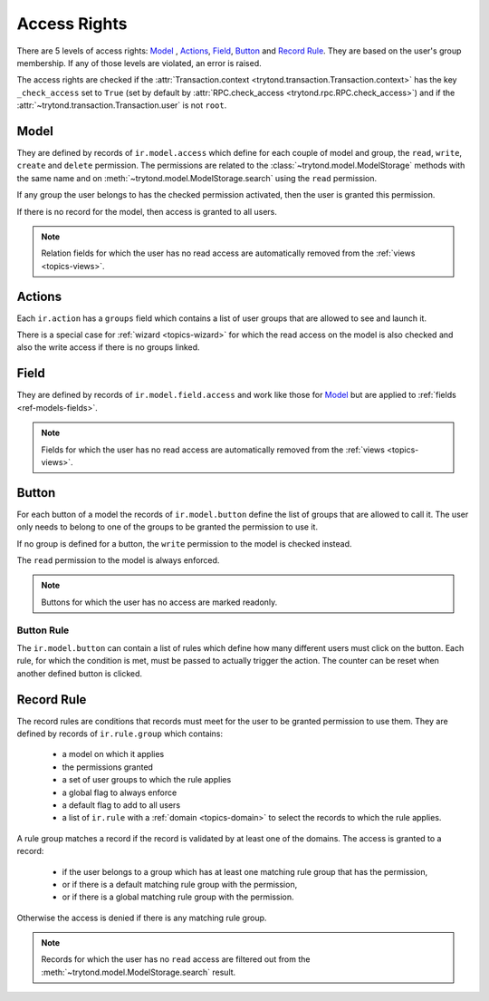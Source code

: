 .. _topics-access_rights:

=============
Access Rights
=============

There are 5 levels of access rights: `Model`_ , `Actions`_, `Field`_, `Button`_
and `Record Rule`_. They are based on the user's group membership.
If any of those levels are violated, an error is raised.

The access rights are checked if the :attr:`Transaction.context
<trytond.transaction.Transaction.context>` has the key ``_check_access`` set to
``True`` (set by default by :attr:`RPC.check_access
<trytond.rpc.RPC.check_access>`) and if the
:attr:`~trytond.transaction.Transaction.user` is not ``root``.

Model
=====

They are defined by records of ``ir.model.access`` which define for each couple
of model and group, the ``read``, ``write``, ``create`` and ``delete``
permission. The permissions are related to the
:class:`~trytond.model.ModelStorage` methods with the same name and on
:meth:`~trytond.model.ModelStorage.search` using the ``read`` permission.

If any group the user belongs to has the checked permission activated, then the
user is granted this permission.

If there is no record for the model, then access is granted to all users.

.. note::
    Relation fields for which the user has no read access are automatically
    removed from the :ref:`views <topics-views>`.

Actions
=======

Each ``ir.action`` has a ``groups`` field which contains a list of user groups
that are allowed to see and launch it.

There is a special case for :ref:`wizard <topics-wizard>` for which the read
access on the model is also checked and also the write access if there is no
groups linked.

Field
=====

They are defined by records of ``ir.model.field.access`` and work like those
for `Model`_ but are applied to :ref:`fields <ref-models-fields>`.

.. note::
    Fields for which the user has no read access are automatically removed from
    the :ref:`views <topics-views>`.

Button
======

For each button of a model the records of ``ir.model.button`` define the list of
groups that are allowed to call it. The user only needs to belong to one of the
groups to be granted the permission to use it.

If no group is defined for a button, the ``write`` permission to the model is
checked instead.

The ``read`` permission to the model is always enforced.

.. note::
    Buttons for which the user has no access are marked readonly.

Button Rule
-----------

The ``ir.model.button`` can contain a list of rules which define how many
different users must click on the button.  Each rule, for which the condition
is met, must be passed to actually trigger the action. The counter can be reset
when another defined button is clicked.

Record Rule
===========

The record rules are conditions that records must meet for the user to be
granted permission to use them.
They are defined by records of ``ir.rule.group`` which contains:

    - a model on which it applies
    - the permissions granted
    - a set of user groups to which the rule applies
    - a global flag to always enforce
    - a default flag to add to all users
    - a list of ``ir.rule`` with a :ref:`domain <topics-domain>` to select the
      records to which the rule applies.

A rule group matches a record if the record is validated by at least one of the
domains.
The access is granted to a record:

    - if the user belongs to a group which has at least one matching rule group
      that has the permission,

    - or if there is a default matching rule group with the permission,

    - or if there is a global matching rule group with the permission.

Otherwise the access is denied if there is any matching rule group.

.. note::
    Records for which the user has no ``read`` access are filtered out from the
    :meth:`~trytond.model.ModelStorage.search` result.
